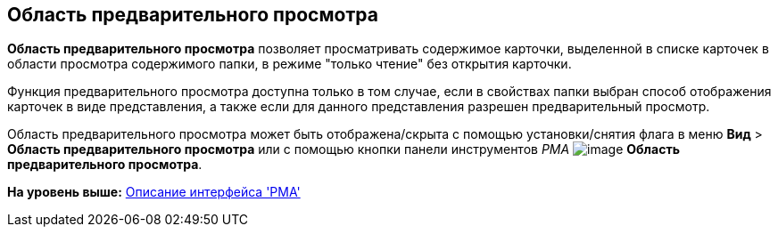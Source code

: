 [[ariaid-title1]]
== Область предварительного просмотра

[.keyword]*Область предварительного просмотра* позволяет просматривать содержимое карточки, выделенной в списке карточек в области просмотра содержимого папки, в режиме "только чтение" без открытия карточки.

Функция предварительного просмотра доступна только в том случае, если в свойствах папки выбран способ отображения карточек в виде представления, а также если для данного представления разрешен предварительный просмотр.

Область предварительного просмотра может быть отображена/скрыта с помощью установки/снятия флага в меню [.ph .menucascade]#[.ph .uicontrol]*Вид* > [.ph .uicontrol]*Область предварительного просмотра*# или с помощью кнопки панели инструментов [.dfn .term]_РМА_ image:img/Buttons/Preview_Area.png[image] [.ph .uicontrol]*Область предварительного просмотра*.

*На уровень выше:* xref:../topics/Description_Windows_AdmWorkplace.adoc[Описание интерфейса 'РМА']
